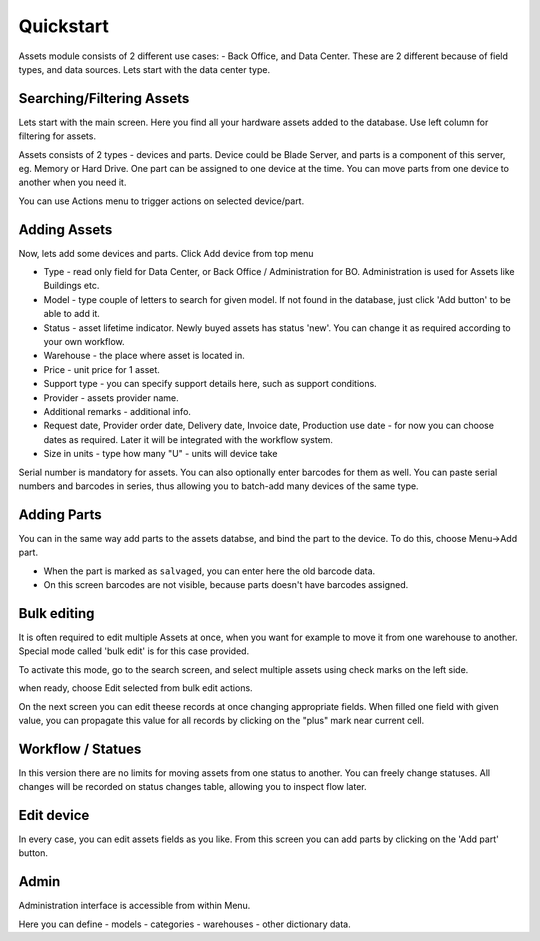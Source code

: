 Quickstart
==========

Assets module consists of 2 different use cases:  - Back Office, and Data Center. 
These are 2 different because of field types, and data sources. Lets start with 
the data center type.

.. image:: overview.png


Searching/Filtering Assets
----------------

Lets start with the main screen. Here you find all your hardware assets added 
to the database. Use left column for filtering for assets. 

Assets consists of 2 types - devices and parts. Device could be Blade Server,
and parts is a component of this server, eg. Memory or Hard Drive. One part can
be assigned to one device at the time. You can move parts from one device to
another when you need it.

.. image:: actions.png

You can use Actions menu to trigger actions on selected device/part.

Adding Assets
-------------

Now, lets add some devices and parts. Click Add device from top menu 

.. image:: add-devices.png

- Type - read only field for Data Center, or Back Office / Administration for BO. 
  Administration is used for Assets like Buildings etc.
- Model - type couple of letters to search for given model. If not found in the database, 
  just click 'Add button' to be able to add it.
- Status - asset lifetime indicator. Newly buyed assets has status 'new'. 
  You can change it as required according to your own workflow. 
- Warehouse - the place where asset is located in. 
- Price - unit price for 1 asset.
- Support type - you can specify support details here, such as support conditions.
- Provider - assets provider name.
- Additional remarks - additional info.
- Request date, Provider order date, Delivery date, Invoice date, Production use date - 
  for now you can choose dates as required. Later it will be integrated with 
  the workflow system.
- Size in units - type how many "U" - units will device take

Serial number is mandatory for assets. You can also optionally enter barcodes 
for them as well. 
You can paste serial numbers and barcodes in series, thus allowing you to 
batch-add many devices of the same type. 


Adding Parts
-------------

You can in the same way add parts to the assets databse, and bind the part to 
the device. To do this, choose Menu->Add part.


.. image:: add-parts.png

- When the part is marked as ``salvaged``, you can enter here the old barcode data.
- On this screen barcodes are not visible, because parts doesn't have barcodes assigned. 

Bulk editing
-------------
It is often required to edit multiple Assets at once, when you want for example 
to move it from one warehouse to another. Special mode called 'bulk edit' 
is for this case provided. 

To activate this mode, go to the search screen, and select multiple assets 
using check marks on the left side.

.. image:: bulk-1.png

when ready, choose Edit selected from bulk edit actions. 

.. image:: bulk-2.png

On the next screen you can edit theese records at once changing appropriate 
fields. When filled one field with given value, you can propagate 
this value for all records by clicking on the "plus" mark near current cell.


Workflow / Statues
-------------

.. image:: edit-device-status.png

In this version there are no limits for moving assets from one status to another. 
You can freely change statuses. All changes will be recorded on status changes 
table, allowing you to inspect flow later.

Edit device
-------------

.. image:: edit-device.png

In every case, you can edit assets fields as you like. From this screen you 
can add parts by clicking on the 'Add part' button. 

Admin
-----
Administration interface is accessible from within Menu. 

Here you can define
- models
- categories
- warehouses
- other dictionary data.
